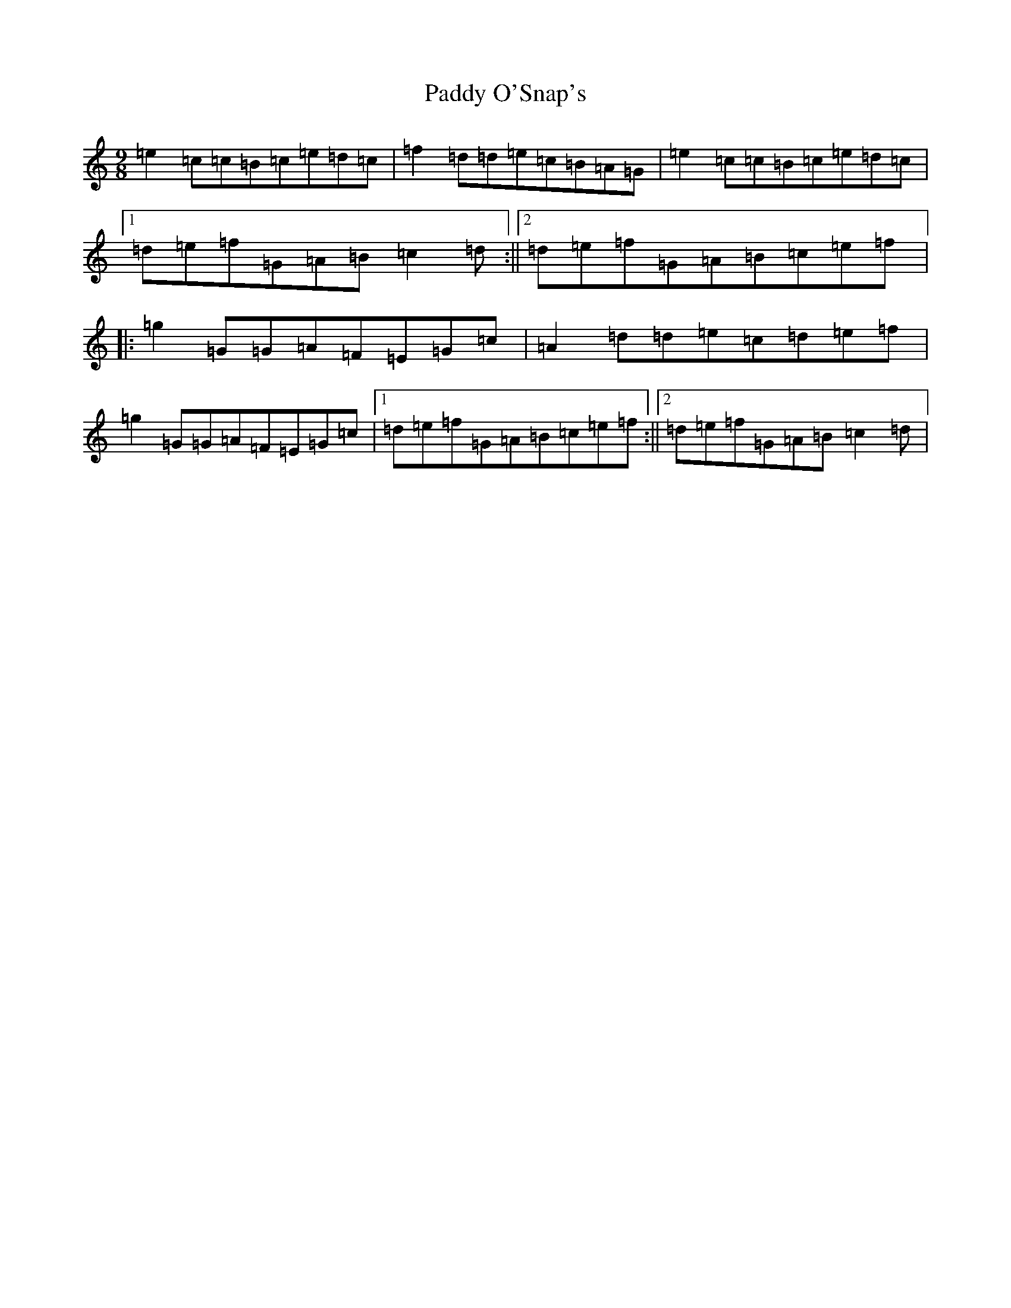 X: 16513
T: Paddy O'Snap's
S: https://thesession.org/tunes/1179#setting1179
R: slip jig
M:9/8
L:1/8
K: C Major
=e2=c=c=B=c=e=d=c|=f2=d=d=e=c=B=A=G|=e2=c=c=B=c=e=d=c|1=d=e=f=G=A=B=c2=d:||2=d=e=f=G=A=B=c=e=f|:=g2=G=G=A=F=E=G=c|=A2=d=d=e=c=d=e=f|=g2=G=G=A=F=E=G=c|1=d=e=f=G=A=B=c=e=f:||2=d=e=f=G=A=B=c2=d|